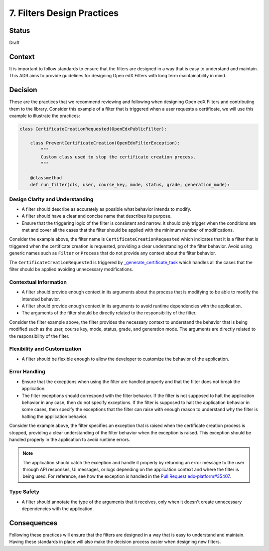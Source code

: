 .. _ADR-7:

7. Filters Design Practices
###########################

Status
------

Draft

Context
-------

It is important to follow standards to ensure that the filters are designed in a way that is easy to understand and maintain. This ADR aims to provide guidelines for designing Open edX Filters with long term maintainability in mind.

Decision
--------

These are the practices that we recommend reviewing and following when designing Open edX Filters and contributing them to the library. Consider this example of a filter that is triggered when a user requests a certificate, we will use this example to illustrate the practices:

.. code-block:: python

    class CertificateCreationRequested(OpenEdxPublicFilter):

        class PreventCertificateCreation(OpenEdxFilterException):
            """
            Custom class used to stop the certificate creation process.
            """

        @classmethod
        def run_filter(cls, user, course_key, mode, status, grade, generation_mode):

Design Clarity and Understanding
~~~~~~~~~~~~~~~~~~~~~~~~~~~~~~~~

- A filter should describe as accurately as possible what behavior intends to modify.
- A filter should have a clear and concise name that describes its purpose.
- Ensure that the triggering logic of the filter is consistent and narrow. It should only trigger when the conditions are met and cover all the cases that the filter should be applied with the minimum number of modifications.

Consider the example above, the filter name is ``CertificateCreationRequested`` which indicates that it is a filter that is triggered when the certificate creation is requested, providing a clear understanding of the filter behavior. Avoid using generic names such as ``Filter`` or ``Process`` that do not provide any context about the filter behavior.

The ``CertificateCreationRequested`` is triggered by `_generate_certificate_task`_ which handles all the cases that the filter should be applied avoiding unnecessary modifications.

Contextual Information
~~~~~~~~~~~~~~~~~~~~~~

- A filter should provide enough context in its arguments about the process that is modifying to be able to modify the intended behavior.
- A filter should provide enough context in its arguments to avoid runtime dependencies with the application.
- The arguments of the filter should be directly related to the responsibility of the filter.

Consider the filter example above, the filter provides the necessary context to understand the behavior that is being modified such as the user, course key, mode, status, grade, and generation mode. The arguments are directly related to the responsibility of the filter.

Flexibility and Customization
~~~~~~~~~~~~~~~~~~~~~~~~~~~~~

- A filter should be flexible enough to allow the developer to customize the behavior of the application.

Error Handling
~~~~~~~~~~~~~~

- Ensure that the exceptions when using the filter are handled properly and that the filter does not break the application.
- The filter exceptions should correspond with the filter behavior. If the filter is not supposed to halt the application behavior in any case, then do not specify exceptions. If the filter is supposed to halt the application behavior in some cases, then specify the exceptions that the filter can raise with enough reason to understand why the filter is halting the application behavior.

Consider the example above, the filter specifies an exception that is raised when the certificate creation process is stopped, providing a clear understanding of the filter behavior when the exception is raised. This exception should be handled properly in the application to avoid runtime errors.

.. note:: The application should catch the exception and handle it properly by returning an error message to the user through API responses, UI messages, or logs depending on the application context and where the filter is being used. For reference, see how the exception is handled in the `Pull Request edx-platform#35407`_.

Type Safety
~~~~~~~~~~~

- A filter should annotate the type of the arguments that it receives, only when it doesn't create unnecessary dependencies with the application.

Consequences
------------

Following these practices will ensure that the filters are designed in a way that is easy to understand and maintain. Having these standards in place will also make the decision process easier when designing new filters.

.. _`_generate_certificate_task`: https://github.com/openedx/edx-platform/blob/master/lms/djangoapps/certificates/generation_handler.py#L116-L128
.. _`Pull Request edx-platform#35407`: https://github.com/openedx/edx-platform/pull/35407
